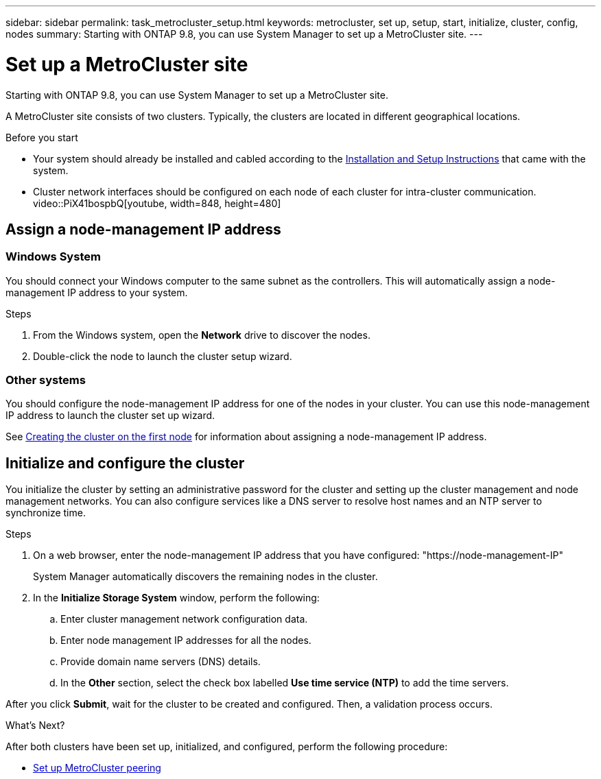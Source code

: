 ---
sidebar: sidebar
permalink: task_metrocluster_setup.html
keywords: metrocluster, set up, setup, start, initialize, cluster, config, nodes
summary: Starting with ONTAP 9.8, you can use System Manager to set up a MetroCluster site.
---

= Set up a MetroCluster site
:toc: macro
:toclevels: 1
:hardbreaks:
:nofooter:
:icons: font
:linkattrs:
:imagesdir: ./media/

[.lead]
Starting with ONTAP 9.8, you can use System Manager to set up a MetroCluster site.

A MetroCluster site consists of two clusters.  Typically, the clusters are located in different geographical locations.

.Before you start

* Your system should already be installed and cabled according to the http://docs.netapp.com/platstor/index.jsp[Installation and Setup Instructions^] that came with the system.

* Cluster network interfaces should be configured on each node of each cluster for intra-cluster communication.
video::PiX41bospbQ[youtube, width=848, height=480]

== Assign a node-management IP address

=== Windows System
You should connect your Windows computer to the same subnet as the controllers. This will automatically assign a node-management IP address to your system.

.Steps
. From the Windows system, open the *Network* drive to discover the nodes.
. Double-click the node to launch the cluster setup wizard.

=== Other systems
You should configure the node-management IP address for one of the nodes in your cluster. You can use this node-management IP address to launch the cluster set up wizard.

See link:https://docs.netapp.com/ontap-9/index.jsp?topic=%2Fcom.netapp.doc.dot-cm-ssg%2FGUID-6A814DD5-602C-4398-8742-41657A99785F.html[Creating the cluster on the first node] for information about assigning a node-management IP address.

== Initialize and configure the cluster
You initialize the cluster by setting an administrative password for the cluster and setting up the cluster management and node management networks. You can also configure services like a DNS server to resolve host names and an NTP server to synchronize time.

.Steps
. On a web browser, enter the node-management IP address that you have configured: "https://node-management-IP"
+
System Manager automatically discovers the remaining nodes in the cluster.

. In the *Initialize Storage System* window, perform the following:

.. Enter cluster management network configuration data.
.. Enter node management IP addresses for all the nodes.
.. Provide domain name servers (DNS) details.
.. In the *Other* section, select the check box labelled *Use time service (NTP)* to add the time servers.

After you click *Submit*, wait for the cluster to be created and configured.  Then, a validation process occurs.

.What's Next?
After both clusters have been set up, initialized, and configured, perform the following procedure:

* link:task_metrocluster_peering.html[Set up MetroCluster peering]

// BURT 1323827, Oct 1, 2020, thomi, new topic for 9.8
